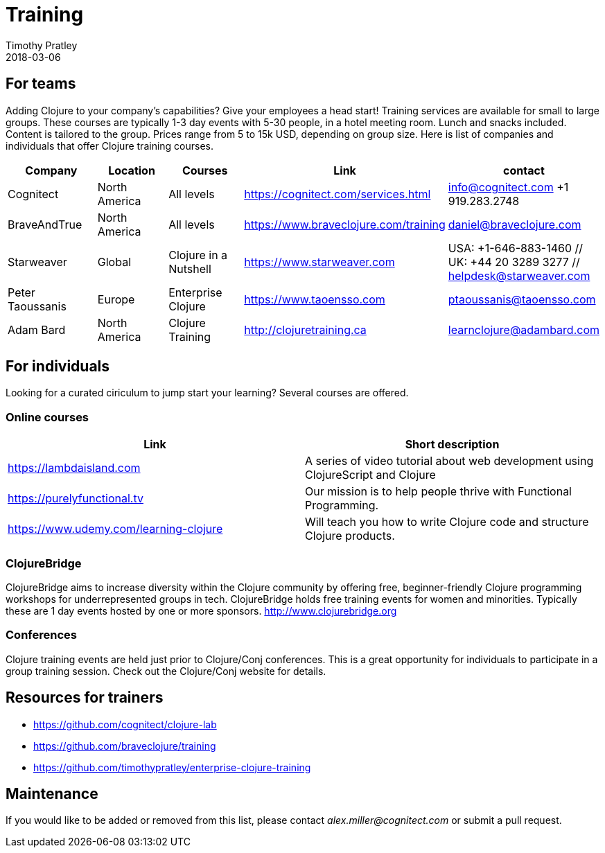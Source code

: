 = Training
Timothy Pratley
2018-03-06
:type: community
:toc: macro
:icons: font


== For teams

Adding Clojure to your company's capabilities?
Give your employees a head start!
Training services are available for small to large groups.
These courses are typically 1-3 day events with 5-30 people,
in a hotel meeting room. Lunch and snacks included.
Content is tailored to the group.
Prices range from 5 to 15k USD, depending on group size.
Here is list of companies and individuals that offer Clojure training courses.

[options="header"]
|===
| Company | Location | Courses | Link | contact
| Cognitect | North America | All levels | https://cognitect.com/services.html | info@cognitect.com +1 919.283.2748
| BraveAndTrue | North America | All levels | https://www.braveclojure.com/training | daniel@braveclojure.com
| Starweaver | Global | Clojure in a Nutshell | https://www.starweaver.com | USA: +1-646-883-1460 // UK: +44 20 3289 3277 // helpdesk@starweaver.com
| Peter Taoussanis | Europe | Enterprise Clojure | https://www.taoensso.com | ptaoussanis@taoensso.com
| Adam Bard | North America | Clojure Training | http://clojuretraining.ca | learnclojure@adambard.com
|===


== For individuals

Looking for a curated ciriculum to jump start your learning?
Several courses are offered.

=== Online courses

[options="header"]
|===
| Link | Short description
| https://lambdaisland.com | A series of video tutorial about web development using ClojureScript and Clojure
| https://purelyfunctional.tv | Our mission is to help people thrive with Functional Programming.
| https://www.udemy.com/learning-clojure | Will teach you how to write Clojure code and structure Clojure products.
|===

=== ClojureBridge

ClojureBridge aims to increase diversity within the Clojure community by offering free,
beginner-friendly Clojure programming workshops for underrepresented groups in tech.
ClojureBridge holds free training events for women and minorities.
Typically these are 1 day events hosted by one or more sponsors.
http://www.clojurebridge.org


=== Conferences

Clojure training events are held just prior to Clojure/Conj conferences.
This is a great opportunity for individuals to participate in a group training session.
Check out the Clojure/Conj website for details.


== Resources for trainers

* https://github.com/cognitect/clojure-lab
* https://github.com/braveclojure/training
* https://github.com/timothypratley/enterprise-clojure-training


== Maintenance

If you would like to be added or removed from this list,
please contact __alex.miller@cognitect.com__
or submit a pull request.
